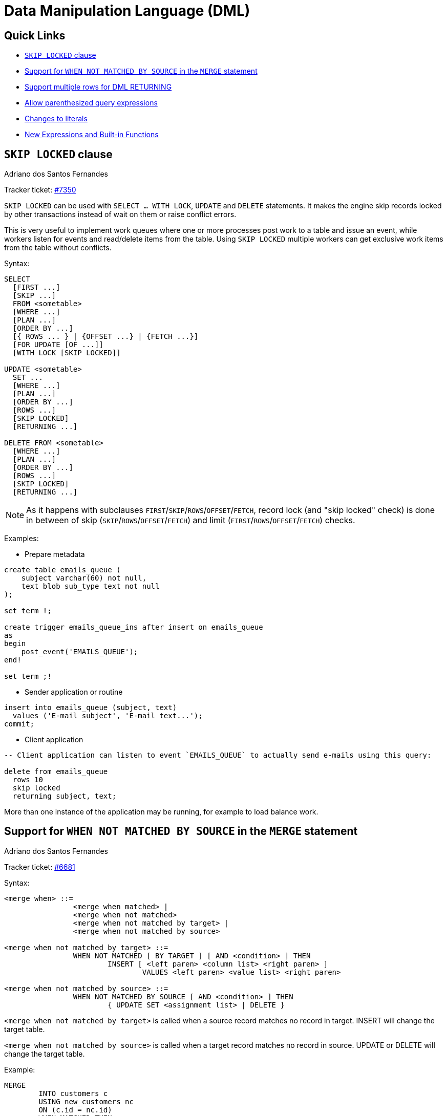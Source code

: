 [[rnfb50-dml]]
= Data Manipulation Language (DML)

[[rnfb50-dml-quicklinks]]
== Quick Links

* <<rnfb50-dml-skip-locked>>
* <<rnfb50-dml-matched-by-source>>
* <<rnfb50-dml-returning>>
* <<rnfb50-dml-parens-query>>
* <<rnfb50-dml-literals>>
* <<rnfb50-dml-built-in-functions>>

[[rnfb50-dml-skip-locked]]
== `SKIP LOCKED` clause
Adriano dos Santos Fernandes

Tracker ticket: https://github.com/FirebirdSQL/firebird/pull/7350[#7350]

`SKIP LOCKED` can be used with `SELECT ... WITH LOCK`, `UPDATE` and `DELETE` statements.
It makes the engine skip records locked by other transactions instead of wait on them or raise conflict errors.

This is very useful to implement work queues where one or more processes post work to a table and issue an event, while workers listen for events and read/delete items from the table.
Using `SKIP LOCKED` multiple workers can get exclusive work items from the table without conflicts.

Syntax:

[listing]
----
SELECT
  [FIRST ...]
  [SKIP ...]
  FROM <sometable>
  [WHERE ...]
  [PLAN ...]
  [ORDER BY ...]
  [{ ROWS ... } | {OFFSET ...} | {FETCH ...}]
  [FOR UPDATE [OF ...]]
  [WITH LOCK [SKIP LOCKED]]

UPDATE <sometable>
  SET ...
  [WHERE ...]
  [PLAN ...]
  [ORDER BY ...]
  [ROWS ...]
  [SKIP LOCKED]
  [RETURNING ...]

DELETE FROM <sometable>
  [WHERE ...]
  [PLAN ...]
  [ORDER BY ...]
  [ROWS ...]
  [SKIP LOCKED]
  [RETURNING ...]
----

[NOTE]
====
As it happens with subclauses `FIRST`/`SKIP`/`ROWS`/`OFFSET`/`FETCH`, record lock (and "skip locked" check) is done in between of skip (`SKIP`/`ROWS`/`OFFSET`/`FETCH`) and limit (`FIRST`/`ROWS`/`OFFSET`/`FETCH`) checks.
====

Examples:

* Prepare metadata

[listing]
----
create table emails_queue (
    subject varchar(60) not null,
    text blob sub_type text not null
);

set term !;

create trigger emails_queue_ins after insert on emails_queue
as
begin
    post_event('EMAILS_QUEUE');
end!

set term ;!
----

* Sender application or routine

[listing]
----
insert into emails_queue (subject, text)
  values ('E-mail subject', 'E-mail text...');
commit;
----

* Client application

[listing]
----
-- Client application can listen to event `EMAILS_QUEUE` to actually send e-mails using this query:

delete from emails_queue
  rows 10
  skip locked
  returning subject, text;
----

More than one instance of the application may be running, for example to load balance work.

[[rnfb50-dml-matched-by-source]]
== Support for `WHEN NOT MATCHED BY SOURCE` in the `MERGE` statement
Adriano dos Santos Fernandes

Tracker ticket: https://github.com/FirebirdSQL/firebird/issues/6681[#6681]

Syntax:

[listing]
----
<merge when> ::=
		<merge when matched> |
		<merge when not matched>
		<merge when not matched by target> |
		<merge when not matched by source>

<merge when not matched by target> ::=
		WHEN NOT MATCHED [ BY TARGET ] [ AND <condition> ] THEN
			INSERT [ <left paren> <column list> <right paren> ]
				VALUES <left paren> <value list> <right paren>

<merge when not matched by source> ::=
		WHEN NOT MATCHED BY SOURCE [ AND <condition> ] THEN
			{ UPDATE SET <assignment list> | DELETE }
----

`<merge when not matched by target>` is called when a source record matches no record in target.
INSERT will change the target table.

`<merge when not matched by source>` is called when a target record matches no record in source.
UPDATE or DELETE will change the target table.

Example:

[listing]
----
MERGE
	INTO customers c
	USING new_customers nc
	ON (c.id = nc.id)
	WHEN MATCHED THEN
		UPDATE SET	name = cd.name
	WHEN NOT MATCHED BY SOURCE THEN
		DELETE
----

[[rnfb50-dml-returning]]
== Support multiple rows for DML RETURNING
Adriano dos Santos Fernandes

Tracker ticket: https://github.com/FirebirdSQL/firebird/issues/6815[#6815]

In DSQL, the `RETURNING` clause is now able to return multiple rows for DML statements than can affect multiple rows.

See <<rnfb50-compat-returning,compatibility notes on RETURNING>> for more information.

[[rnfb50-dml-parens-query]]
== Allow parenthesized query expressions
Adriano dos Santos Fernandes

Tracker ticket: https://github.com/FirebirdSQL/firebird/issues/6740[#6740]

The DML syntax was extended to allow a parenthesized _query expression_ (select including `order by`, `offset` and `fetch` clauses, but without `with` clause) to occur where previously only a _query specification_ (select without `with`, `order by`, `offset` and `fetch` clauses) was allowed.

This allows more expressive queries, especially in `UNION` statements, and offers more compatibility with statements generated by certain ORMs.

[NOTE]
====
Using parenthesized _query expressions_ comes at a cost, as they consume an additional query context compared to a plain _query specification_.
The maximum number of query contexts in a statement is 255.
====

Example:

[listing]
----
(
  select emp_no, salary, 'lowest' as type
  from employee
  order by salary asc
  fetch first row only
)
union all
(
  select emp_no, salary, 'highest' as type
  from employee
  order by salary desc
  fetch first row only
);
----

[[rnfb50-dml-literals]]
== Changes to literals

[[rnfb50-dml-literals-char]]
=== Full SQL standard character string literal syntax
Adriano dos Santos Fernandes

Tracker ticket: https://github.com/FirebirdSQL/firebird/issues/5589

The syntax of character string literals was changed to support the full SQL standard syntax.
This means a literal can be "`interrupted`" by whitespace or a comment.
This can be used, for example, to break up a long literal over several lines, or provide inline comments.

[quote,ISO/IEC 9075-2:2016 SQL - Part 2: Foundation]
____
[listing]
----
<character string literal> ::=
  [ <introducer> <character set specification> ]
    <quote> [ <character representation>... ] <quote>
    [ { <separator> <quote> [ <character representation>... ] <quote> }... ]

<separator> ::=
  { <comment> | <white space> }...
----
____

Examples:

[listing]
----
-- whitespace between literal
select 'ab'
       'cd'
from RDB$DATABASE;
-- output: 'abcd'

-- comment and whitespace between literal
select 'ab' /* comment */ 'cd'
from RDB$DATABASE;
-- output: 'abcd'
----

[[rnfb50-dml-literals-binary]]
=== Full SQL standard binary string literal syntax
Adriano dos Santos Fernandes

Tracker ticket: https://github.com/FirebirdSQL/firebird/issues/5588

The syntax of binary string literals was changed to support the full SQL standard syntax.
This means a literal can contain spaces to separate hexadecimal characters, and it can be "`interrupted`" by whitespace or a comment.
This can be used, for example, to make the hex string more readable by grouping characters, or to break up a long literal over several lines, or provide inline comments.

[quote,ISO/IEC 9075-2:2016 SQL - Part 2: Foundation]
____
[listing]
----
<binary string literal> ::=
  X <quote> [ <space>... ] [ { <hexit> [ <space>... ] <hexit> [ <space>... ] }... ] <quote>
    [ { <separator> <quote> [ <space>... ] [ { <hexit> [ <space>... ]
    <hexit> [ <space>... ] }... ] <quote> }... ]
----
____

Examples

[listing]
----
-- Group per byte (whitespace inside literal)
select _win1252 x'42 49 4e 41 52 59'
from RDB$DATABASE;
-- output: BINARY

-- whitespace between literal
select _win1252 x'42494e'
                 '415259'
from RDB$DATABASE;
-- output: BINARY
----

[NOTE]
====
The usage of the `_win1252` introducer in above example is a non-standard extension and equivalent to an explicit cast to a `CHAR` of appropriate length with character set WIN1252.
====

[[rnfb50-dml-built-in-functions]]
== New Expressions and Built-in Functions

[[rnfb50-dml-unicode-funcs]]
=== `UNICODE_CHAR` and `UNICODE_VAL`
Adriano dos Santos Fernandes

==== `UNICODE_CHAR`

Returns the UNICODE character with the specified code point.

Syntax:
[listing]
----
UNICODE_CHAR( <number> )
----

[NOTE]
====
The argument to UNICODE_CHAR must be a valid UNICODE code point and not in the range of high/low surrogates (0xD800 to 0xDFFF), otherwise it throws an error.
====

Example:
[listing]
----
select unicode_char(x) from y;
----

==== `UNICODE_VAL`

Returns the UNICODE code point of the first character of the specified string, or zero if the string is empty.

Syntax:
[listing]
----
UNICODE_VAL( <string> )
----

Example:
[listing]
----
select unicode_val(x) from y;
----
